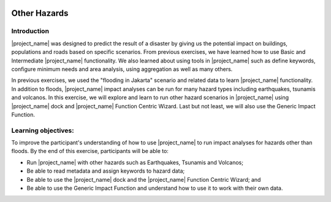 .. image:: /images/pacsafe.png

.. _other_hazards:

Other Hazards
=============

Introduction
------------

|project_name| was designed to predict the result of a disaster by
giving us the potential impact on buildings, populations and roads
based on specific scenarios.  From previous exercises, we have learned
how to use Basic and Intermediate |project_name| functionality.  We
also learned about using tools in |project_name| such as define
keywords, configure minimum needs and area analysis, using aggregation
as well as many others.

In previous exercises, we used the "flooding in Jakarta" scenario and
related data to learn |project_name| functionality.  In addition to
floods, |project_name| impact analyses can be run for many hazard
types including earthquakes, tsunamis and volcanos. In this exercise,
we will explore and learn to run other hazard scenarios in
|project_name| using |project_name| dock and |project_name| Function
Centric Wizard.  Last but not least, we will also use the Generic
Impact Function.

Learning objectives:
--------------------

To improve the participant's understanding of how to use
|project_name| to run impact analyses for hazards other than floods.
By the end of this exercise, participants will be able to:

- Run |project_name| with other hazards such as Earthquakes, Tsunamis
  and Volcanos;

- Be able to read metadata and assign keywords to hazard data;

- Be able to use the |project_name| dock and the |project_name|
  Function Centric Wizard; and

- Be able to use the Generic Impact Function and understand how to use
  it to work with their own data.

